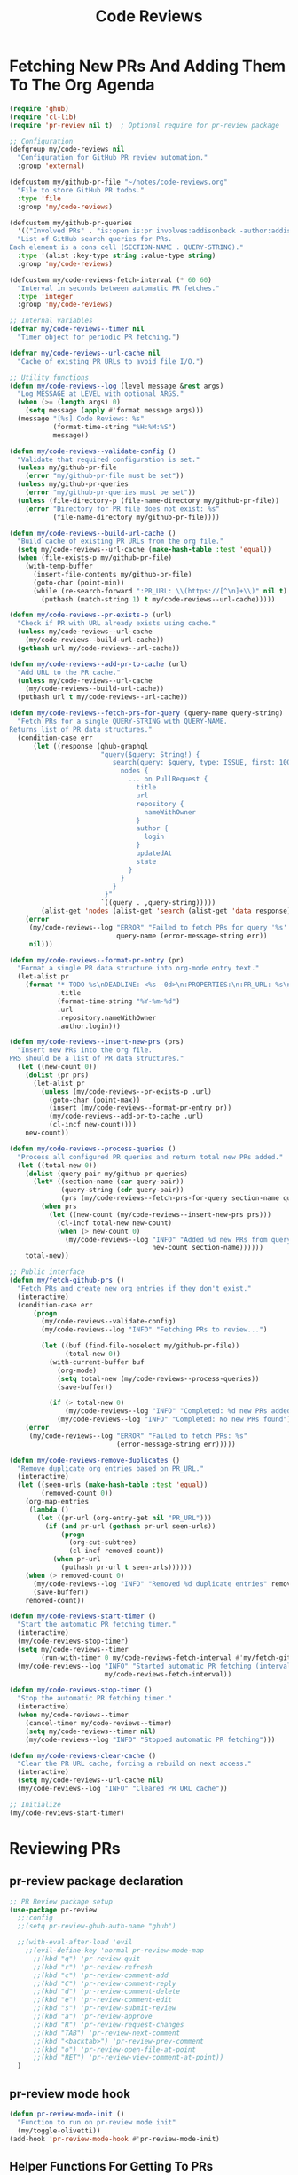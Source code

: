 #+TITLE: Code Reviews
#+PROPERTY: header-args:emacs-lisp :tangle code-reviews.el :results none

* Fetching New PRs And Adding Them To The Org Agenda

#+begin_src emacs-lisp
  (require 'ghub)
  (require 'cl-lib)
  (require 'pr-review nil t)  ; Optional require for pr-review package

  ;; Configuration
  (defgroup my/code-reviews nil
    "Configuration for GitHub PR review automation."
    :group 'external)

  (defcustom my/github-pr-file "~/notes/code-reviews.org"
    "File to store GitHub PR todos."
    :type 'file
    :group 'my/code-reviews)

  (defcustom my/github-pr-queries
    '(("Involved PRs" . "is:open is:pr involves:addisonbeck -author:addisonbeck"))
    "List of GitHub search queries for PRs.
  Each element is a cons cell (SECTION-NAME . QUERY-STRING)."
    :type '(alist :key-type string :value-type string)
    :group 'my/code-reviews)

  (defcustom my/code-reviews-fetch-interval (* 60 60)
    "Interval in seconds between automatic PR fetches."
    :type 'integer
    :group 'my/code-reviews)

  ;; Internal variables
  (defvar my/code-reviews--timer nil
    "Timer object for periodic PR fetching.")

  (defvar my/code-reviews--url-cache nil
    "Cache of existing PR URLs to avoid file I/O.")

  ;; Utility functions
  (defun my/code-reviews--log (level message &rest args)
    "Log MESSAGE at LEVEL with optional ARGS."
    (when (>= (length args) 0)
      (setq message (apply #'format message args)))
    (message "[%s] Code Reviews: %s" 
             (format-time-string "%H:%M:%S")
             message))

  (defun my/code-reviews--validate-config ()
    "Validate that required configuration is set."
    (unless my/github-pr-file
      (error "my/github-pr-file must be set"))
    (unless my/github-pr-queries
      (error "my/github-pr-queries must be set"))
    (unless (file-directory-p (file-name-directory my/github-pr-file))
      (error "Directory for PR file does not exist: %s" 
             (file-name-directory my/github-pr-file))))

  (defun my/code-reviews--build-url-cache ()
    "Build cache of existing PR URLs from the org file."
    (setq my/code-reviews--url-cache (make-hash-table :test 'equal))
    (when (file-exists-p my/github-pr-file)
      (with-temp-buffer
        (insert-file-contents my/github-pr-file)
        (goto-char (point-min))
        (while (re-search-forward ":PR_URL: \\(https://[^\n]+\\)" nil t)
          (puthash (match-string 1) t my/code-reviews--url-cache)))))

  (defun my/code-reviews--pr-exists-p (url)
    "Check if PR with URL already exists using cache."
    (unless my/code-reviews--url-cache
      (my/code-reviews--build-url-cache))
    (gethash url my/code-reviews--url-cache))

  (defun my/code-reviews--add-pr-to-cache (url)
    "Add URL to the PR cache."
    (unless my/code-reviews--url-cache
      (my/code-reviews--build-url-cache))
    (puthash url t my/code-reviews--url-cache))

  (defun my/code-reviews--fetch-prs-for-query (query-name query-string)
    "Fetch PRs for a single QUERY-STRING with QUERY-NAME.
  Returns list of PR data structures."
    (condition-case err
        (let ((response (ghub-graphql
                         "query($query: String!) {
                            search(query: $query, type: ISSUE, first: 100) {
                              nodes {
                                ... on PullRequest {
                                  title
                                  url
                                  repository {
                                    nameWithOwner
                                  }
                                  author {
                                    login
                                  }
                                  updatedAt
                                  state
                                }
                              }
                            }
                          }"
                         `((query . ,query-string)))))
          (alist-get 'nodes (alist-get 'search (alist-get 'data response))))
      (error 
       (my/code-reviews--log "ERROR" "Failed to fetch PRs for query '%s': %s" 
                             query-name (error-message-string err))
       nil)))

  (defun my/code-reviews--format-pr-entry (pr)
    "Format a single PR data structure into org-mode entry text."
    (let-alist pr
      (format "* TODO %s\nDEADLINE: <%s -0d>\n:PROPERTIES:\n:PR_URL: %s\n:REPO: %s\n:AUTHOR: %s\n:END:\n\n"
              .title
              (format-time-string "%Y-%m-%d")
              .url
              .repository.nameWithOwner
              .author.login)))

  (defun my/code-reviews--insert-new-prs (prs)
    "Insert new PRs into the org file.
  PRS should be a list of PR data structures."
    (let ((new-count 0))
      (dolist (pr prs)
        (let-alist pr
          (unless (my/code-reviews--pr-exists-p .url)
            (goto-char (point-max))
            (insert (my/code-reviews--format-pr-entry pr))
            (my/code-reviews--add-pr-to-cache .url)
            (cl-incf new-count))))
      new-count))

  (defun my/code-reviews--process-queries ()
    "Process all configured PR queries and return total new PRs added."
    (let ((total-new 0))
      (dolist (query-pair my/github-pr-queries)
        (let* ((section-name (car query-pair))
               (query-string (cdr query-pair))
               (prs (my/code-reviews--fetch-prs-for-query section-name query-string)))
          (when prs
            (let ((new-count (my/code-reviews--insert-new-prs prs)))
              (cl-incf total-new new-count)
              (when (> new-count 0)
                (my/code-reviews--log "INFO" "Added %d new PRs from query '%s'" 
                                      new-count section-name))))))
      total-new))

  ;; Public interface
  (defun my/fetch-github-prs ()
    "Fetch PRs and create new org entries if they don't exist."
    (interactive)
    (condition-case err
        (progn
          (my/code-reviews--validate-config)
          (my/code-reviews--log "INFO" "Fetching PRs to review...")
          
          (let ((buf (find-file-noselect my/github-pr-file))
                (total-new 0))
            (with-current-buffer buf
              (org-mode)
              (setq total-new (my/code-reviews--process-queries))
              (save-buffer))
            
            (if (> total-new 0)
                (my/code-reviews--log "INFO" "Completed: %d new PRs added" total-new)
              (my/code-reviews--log "INFO" "Completed: No new PRs found"))))
      (error
       (my/code-reviews--log "ERROR" "Failed to fetch PRs: %s" 
                             (error-message-string err)))))

  (defun my/code-reviews-remove-duplicates ()
    "Remove duplicate org entries based on PR_URL."
    (interactive)
    (let ((seen-urls (make-hash-table :test 'equal))
          (removed-count 0))
      (org-map-entries
       (lambda ()
         (let ((pr-url (org-entry-get nil "PR_URL")))
           (if (and pr-url (gethash pr-url seen-urls))
               (progn
                 (org-cut-subtree)
                 (cl-incf removed-count))
             (when pr-url
               (puthash pr-url t seen-urls))))))
      (when (> removed-count 0)
        (my/code-reviews--log "INFO" "Removed %d duplicate entries" removed-count)
        (save-buffer))
      removed-count))

  (defun my/code-reviews-start-timer ()
    "Start the automatic PR fetching timer."
    (interactive)
    (my/code-reviews-stop-timer)
    (setq my/code-reviews--timer
          (run-with-timer 0 my/code-reviews-fetch-interval #'my/fetch-github-prs))
    (my/code-reviews--log "INFO" "Started automatic PR fetching (interval: %d seconds)" 
                          my/code-reviews-fetch-interval))

  (defun my/code-reviews-stop-timer ()
    "Stop the automatic PR fetching timer."
    (interactive)
    (when my/code-reviews--timer
      (cancel-timer my/code-reviews--timer)
      (setq my/code-reviews--timer nil)
      (my/code-reviews--log "INFO" "Stopped automatic PR fetching")))

  (defun my/code-reviews-clear-cache ()
    "Clear the PR URL cache, forcing a rebuild on next access."
    (interactive)
    (setq my/code-reviews--url-cache nil)
    (my/code-reviews--log "INFO" "Cleared PR URL cache"))

  ;; Initialize
  (my/code-reviews-start-timer)
#+end_src
* Reviewing PRs
** pr-review package declaration
#+begin_src emacs-lisp 
  ;; PR Review package setup
  (use-package pr-review
    ;;:config
    ;;(setq pr-review-ghub-auth-name "ghub")
    
    ;;(with-eval-after-load 'evil
      ;;(evil-define-key 'normal pr-review-mode-map
        ;;(kbd "q") 'pr-review-quit
        ;;(kbd "r") 'pr-review-refresh
        ;;(kbd "c") 'pr-review-comment-add
        ;;(kbd "C") 'pr-review-comment-reply
        ;;(kbd "d") 'pr-review-comment-delete
        ;;(kbd "e") 'pr-review-comment-edit
        ;;(kbd "s") 'pr-review-submit-review
        ;;(kbd "a") 'pr-review-approve
        ;;(kbd "R") 'pr-review-request-changes
        ;;(kbd "TAB") 'pr-review-next-comment
        ;;(kbd "<backtab>") 'pr-review-prev-comment
        ;;(kbd "o") 'pr-review-open-file-at-point
        ;;(kbd "RET") 'pr-review-view-comment-at-point))
    )
#+end_src

** pr-review mode hook

#+begin_src emacs-lisp
  (defun pr-review-mode-init ()
    "Function to run on pr-review mode init"
    (my/toggle-olivetti))
  (add-hook 'pr-review-mode-hook #'pr-review-mode-init)
#+end_src

** Helper Functions For Getting To PRs
#+begin_src emacs-lisp 
(defun my/pr-review-from-org-entry ()
  "Start pr-review from current org entry's PR_URL property.
Works from both org-mode buffers and org-agenda."
  (interactive)
  (let ((pr-url 
         (cond
          ;; If in agenda, go to the actual org entry
          ((eq major-mode 'org-agenda-mode)
           (org-agenda-check-no-diary)
           (let* ((marker (or (org-get-at-bol 'org-marker)
                             (org-agenda-error)))
                  (buffer (marker-buffer marker))
                  (pos (marker-position marker)))
             (with-current-buffer buffer
               (save-excursion
                 (goto-char pos)
                 (org-entry-get nil "PR_URL")))))
          ;; If in org-mode, use directly
          ((derived-mode-p 'org-mode)
           (org-entry-get nil "PR_URL"))
          ;; Otherwise error
          (t (user-error "Must be called from org-mode or org-agenda")))))
    (if pr-url
        (progn
          (my/code-reviews--log "INFO" "Starting PR review for: %s" pr-url)
          (pr-review pr-url))
      (user-error "No PR_URL property found in current org entry"))))
  
  ;; Keybinding to start review from org entry
  (with-eval-after-load 'org
    (define-key org-mode-map (kbd "C-c r") 'my/pr-review-from-org-entry))
  
  ;; Add evil keybinding for org mode
  (with-eval-after-load 'evil-org
    (evil-define-key 'normal org-mode-map
      (kbd "<leader>r") 'my/pr-review-from-org-entry))
  
  ;; Test function for pr-review setup
  (defun my/test-pr-review-setup ()
    "Test pr-review package configuration and authentication."
    (interactive)
    (cond
     ((not (featurep 'pr-review))
      (if (require 'pr-review nil t)
          (my/code-reviews--log "INFO" "pr-review package loaded successfully")
        (my/code-reviews--log "ERROR" "pr-review package not available")))
     (t (my/code-reviews--log "INFO" "pr-review package already loaded")))
    
    ;; Test ghub authentication (same auth used by pr-review)
    (condition-case err
        (progn
          (ghub-get "/user")
          (my/code-reviews--log "INFO" "GitHub authentication working"))
      (error 
       (my/code-reviews--log "ERROR" "GitHub authentication failed: %s" 
                             (error-message-string err)))))

(with-eval-after-load 'transient
  (transient-append-suffix 'my/go-menu "l"
    '("z" "PR Review" my/pr-review-from-org-entry)))

;;(add-to-list 'browse-url-default-handlers
 ;;            '(pr-review-url-parse . pr-review-open-url))
#+end_src


